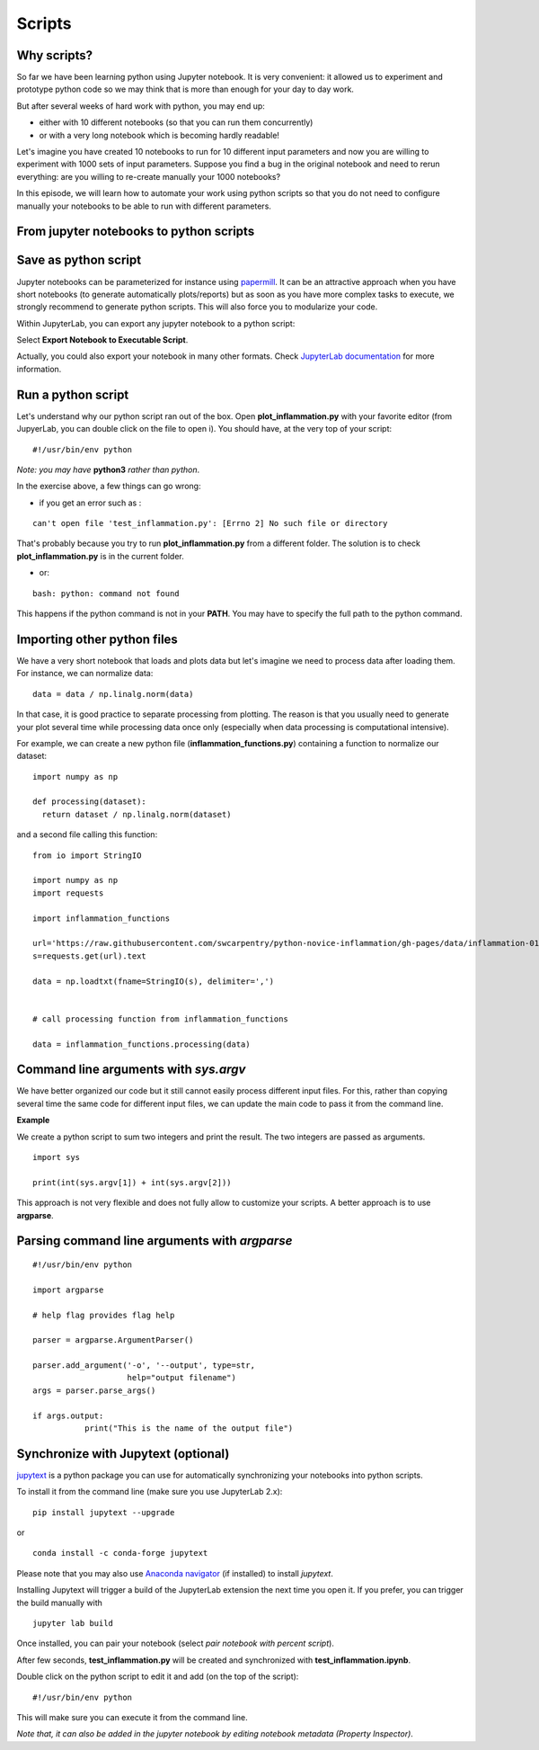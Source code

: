 Scripts
=======

.. questions::

   - Why moving from Jupyter notebooks to scripts?
   - How to create a python script?
   - How to generalize a python script?

.. objectives::

   - Learn how to streamline your python notebooks by creating repeatable python scripts
   - Learn how to import other python files
   - Learn to parse command line arguments in python


Why scripts?
-------------

So far we have been learning python using Jupyter notebook. It is very convenient: it allowed us to experiment and prototype python code so we may think that is more than enough for your day to day work.

But after several weeks of hard work with python, you may end up:

- either with 10 different notebooks (so that you can run them concurrently)
- or with a very long notebook which is becoming hardly readable!

Let's imagine you have created 10 notebooks to run for 10 different input parameters and now you are willing to experiment with 1000 sets of input parameters. 
Suppose you find a bug in the original notebook and need to rerun everything: are you willing to re-create manually your 1000 notebooks?

In this episode, we will learn how to automate your work using python scripts so that you do not need to configure manually your notebooks to be able to run with different parameters.


From jupyter notebooks to python scripts
----------------------------------------- 

Save as python script
---------------------

Jupyter notebooks can be parameterized for instance using `papermill <https://papermill.readthedocs.io/en/latest/>`_. It can be an attractive approach when you have short notebooks (to generate automatically plots/reports) but as soon as you have more complex tasks to execute, we strongly recommend to generate python scripts. This will also force you to modularize your code.

Within JupyterLab, you can export any jupyter notebook to a python script:

.. image:: https://jupyterlab.readthedocs.io/en/stable/_images/exporting_menu.png

Select **Export Notebook to Executable Script**.

Actually, you could also export your notebook in many other formats. Check `JupyterLab documentation <https://jupyterlab.readthedocs.io/en/stable/user/export.html>`_ for more information.


.. challenge:: Scripts-1


  1. Create a fresh jupyter notebook and rename it  **plot_inflammation.ipynb**
  
  2. Download the `first dataset <https://raw.githubusercontent.com/swcarpentry/python-novice-inflammation/gh-pages/data/inflammation-01.csv>`_ and load it in python. Below is an example on how you can proceed:
  
  ::

    from io import StringIO

    import numpy as np
    import requests
    url='https://raw.githubusercontent.com/swcarpentry/python-novice-inflammation/gh-pages/data/inflammation-01.csv'
    s=requests.get(url).text

    data = np.loadtxt(fname=StringIO(s), delimiter=',')



  *Note that later in the course, you will learn how to use* `pandas <https://pandas.pydata.org/>`_ *python package where loading such dataset from an url would become much simpler.*

  3. Plot the dataset (you may simply use `imshow` from `matplotlib.pyplot`) and save the resulting plot in a file called **plot.png**.

  ::

    import matplotlib.pyplot as plt

    plt.imshow(data)

    plt.savefig('plot.png')

  *Feel free to customize your plot as learn in the preceding episode*.

  4. Export your notebook as a python script and check that you have a new file called **plot_inflammation.py**. Please note that the file may be located in your **Downloads** folder (in that case, make sure you move it to your working directory).

  5. Open a Terminal and navigate to the folder where you have exported your notebook to run it

  ::

    ./plot_inflammation.py

Run a python script 
-------------------

Let's understand why our python script ran out of the box. Open **plot_inflammation.py** with your favorite editor (from JupyerLab, you can double click on the file to open i). You should have, at the very top of your script:


::

  #!/usr/bin/env python

*Note: you may have* **python3** *rather than python*.

In the exercise above, a few things can go wrong:

- if you get an error such as :

::

   can't open file 'test_inflammation.py': [Errno 2] No such file or directory

That's probably because you try to run **plot_inflammation.py** from a different folder. The solution is to check **plot_inflammation.py** is in the current folder.

- or:

::

  bash: python: command not found

This happens if the python command is not in your **PATH**. You may have to specify the full path to the python command.



Importing other python files
----------------------------

We have a very short notebook that loads and plots data but let's imagine we need to process data after loading them. For instance, we can normalize data:

::

  data = data / np.linalg.norm(data)


In that case, it is good practice to separate processing from plotting. The reason is that you usually need to generate your plot several time while processing data once only (especially when data processing is computational intensive).

For example, we can create a new python file (**inflammation_functions.py**) containing a function to normalize our dataset:

::

  import numpy as np

  def processing(dataset):
    return dataset / np.linalg.norm(dataset)

and a second file calling this function:

::

    from io import StringIO

    import numpy as np
    import requests

    import inflammation_functions

    url='https://raw.githubusercontent.com/swcarpentry/python-novice-inflammation/gh-pages/data/inflammation-01.csv'
    s=requests.get(url).text

    data = np.loadtxt(fname=StringIO(s), delimiter=',')


    # call processing function from inflammation_functions

    data = inflammation_functions.processing(data)



.. challenge:: Scripts-2 (optional)

  1. Update **inflammation_functions.py** to add a new function for plotting the dataset.

  2. Update **test_inflammation.py** to call it.


Command line arguments with `sys.argv`
--------------------------------------

We have better organized our code but it still cannot easily process different input files. For this, rather than copying several time the same code for different input files, we can update the main code to pass it from the command line. 

**Example**

We create a python script to sum two integers and print the result. The two integers are passed as arguments.

::

  import sys

  print(int(sys.argv[1]) + int(sys.argv[2]))


This approach is not very flexible and does not fully allow to customize your scripts. A better approach is to use **argparse**.

Parsing command line arguments with `argparse`
----------------------------------------------

::

  #!/usr/bin/env python

  import argparse

  # help flag provides flag help

  parser = argparse.ArgumentParser()
     
  parser.add_argument('-o', '--output', type=str,  
                      help="output filename")
  args = parser.parse_args()

  if args.output:
	     print("This is the name of the output file")

.. challenge:: Scripts-3

  1. Take the python script we have written in the preceding exercise and use
     `argparse` to be able to read any input file and save the resulting image in an output file (filename is specified via command line argument).

  2. Execute your script for all the **inflammation** files (there are 12 files numbered from 01 to 12).

Synchronize with Jupytext (optional)
------------------------------------

`jupytext <https://jupytext.readthedocs.io/en/latest/>`_ is a python package you can use for automatically synchronizing your notebooks into python scripts.

To install it from the command line (make sure you use JupyterLab 2.x):

:: 

  pip install jupytext --upgrade

or

::

  conda install -c conda-forge jupytext

Please note that you may also use `Anaconda navigator <https://docs.anaconda.com/anaconda/navigator/tutorials/manage-packages/>`_ (if installed) to install `jupytext`.

Installing Jupytext will trigger a build of the JupyterLab extension the next time you open it. If you prefer, you can trigger the build manually with

::

  jupyter lab build


Once installed, you can pair your notebook (select `pair notebook with percent script`).

.. image:: https://raw.githubusercontent.com/mwouts/jupytext/master/packages/labextension/jupytext_commands.png


After few seconds, **test_inflammation.py** will be created and synchronized with **test_inflammation.ipynb**.

Double click on the python script to edit it and add (on the top of the script):

::

  #!/usr/bin/env python


This will make sure you can execute it from the command line.

*Note that, it can also be added in the jupyter notebook by editing notebook metadata (Property Inspector)*.


.. keypoints::

   - synchronize your jupyter notebooks & python scripts with `jupytext`
   - `import` other python files
   - command line arguments in python scripts
